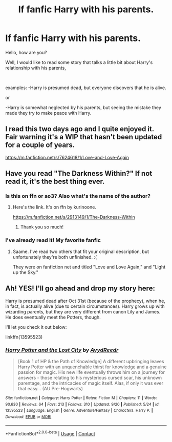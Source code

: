 #+TITLE: lf fanfic Harry with his parents.

* lf fanfic Harry with his parents.
:PROPERTIES:
:Author: Snowy-Phoenix
:Score: 3
:DateUnix: 1602020649.0
:DateShort: 2020-Oct-07
:FlairText: Request
:END:
Hello, how are you?

Well, I would like to read some story that talks a little bit about Harry's relationship with his parents,

​

examples: -Harry is presumed dead, but everyone discovers that he is alive.

or

-Harry is somewhat neglected by his parents, but seeing the mistake they made they try to make peace with Harry.


** I read this two days ago and I quite enjoyed it. Fair warning it's a WIP that hasn't been updated for a couple of years.

[[https://m.fanfiction.net/s/7624618/1/Love-and-Love-Again]]
:PROPERTIES:
:Author: wang2xian
:Score: 4
:DateUnix: 1602023784.0
:DateShort: 2020-Oct-07
:END:


** Have you read "The Darkness Within?" If not read it, it's the best thing ever.
:PROPERTIES:
:Author: First-NameLast-Name
:Score: 2
:DateUnix: 1602020807.0
:DateShort: 2020-Oct-07
:END:

*** Is this on ffn or ao3? Also what's the name of the author?
:PROPERTIES:
:Author: CarefulReplacement5
:Score: 2
:DateUnix: 1602053126.0
:DateShort: 2020-Oct-07
:END:

**** Here's the link. It's on ffn by kurinoone.

[[https://m.fanfiction.net/s/2913149/1/The-Darkness-Within]]
:PROPERTIES:
:Author: First-NameLast-Name
:Score: 2
:DateUnix: 1602071219.0
:DateShort: 2020-Oct-07
:END:

***** Thank you so much!
:PROPERTIES:
:Author: CarefulReplacement5
:Score: 1
:DateUnix: 1602077800.0
:DateShort: 2020-Oct-07
:END:


*** I've already read it! My favorite fanfic
:PROPERTIES:
:Author: Snowy-Phoenix
:Score: 1
:DateUnix: 1602021939.0
:DateShort: 2020-Oct-07
:END:

**** Saame. I've read two others that fit your original description, but unfortunately they're both unfinished. :(

They were on fanfiction net and titled "Love and Love Again," and "Light up the Sky."
:PROPERTIES:
:Author: First-NameLast-Name
:Score: 2
:DateUnix: 1602023803.0
:DateShort: 2020-Oct-07
:END:


** Ah! YES! I'll go ahead and drop my story here:

Harry is presumed dead after Oct 31st (because of the prophecy), when he, in fact, is actually alive (due to certain circumstances). Harry grows up with wizarding parents, but they are very different from canon Lily and James. He does eventually meet the Potters, though.

I'll let you check it out below:

linkffn(13595523)
:PROPERTIES:
:Author: FabricioPezoa
:Score: 2
:DateUnix: 1602140681.0
:DateShort: 2020-Oct-08
:END:

*** [[https://www.fanfiction.net/s/13595523/1/][*/Harry Potter and the Lost City/*]] by [[https://www.fanfiction.net/u/6911342/AvydReedr][/AvydReedr/]]

#+begin_quote
  [Book 1 of HP & the Path of Knowledge] A different upbringing leaves Harry Potter with an unquenchable thirst for knowledge and a genuine passion for magic. His new life eventually throws him on a journey for answers - those relating to his mysterious cursed scar, his unknown parentage, and the intricacies of magic itself. Alas, if only it was ever that easy... (AU Pre-Hogwarts)
#+end_quote

^{/Site/:} ^{fanfiction.net} ^{*|*} ^{/Category/:} ^{Harry} ^{Potter} ^{*|*} ^{/Rated/:} ^{Fiction} ^{M} ^{*|*} ^{/Chapters/:} ^{11} ^{*|*} ^{/Words/:} ^{90,630} ^{*|*} ^{/Reviews/:} ^{64} ^{*|*} ^{/Favs/:} ^{213} ^{*|*} ^{/Follows/:} ^{310} ^{*|*} ^{/Updated/:} ^{9/20} ^{*|*} ^{/Published/:} ^{5/24} ^{*|*} ^{/id/:} ^{13595523} ^{*|*} ^{/Language/:} ^{English} ^{*|*} ^{/Genre/:} ^{Adventure/Fantasy} ^{*|*} ^{/Characters/:} ^{Harry} ^{P.} ^{*|*} ^{/Download/:} ^{[[http://www.ff2ebook.com/old/ffn-bot/index.php?id=13595523&source=ff&filetype=epub][EPUB]]} ^{or} ^{[[http://www.ff2ebook.com/old/ffn-bot/index.php?id=13595523&source=ff&filetype=mobi][MOBI]]}

--------------

*FanfictionBot*^{2.0.0-beta} | [[https://github.com/FanfictionBot/reddit-ffn-bot/wiki/Usage][Usage]] | [[https://www.reddit.com/message/compose?to=tusing][Contact]]
:PROPERTIES:
:Author: FanfictionBot
:Score: 2
:DateUnix: 1602140698.0
:DateShort: 2020-Oct-08
:END:

